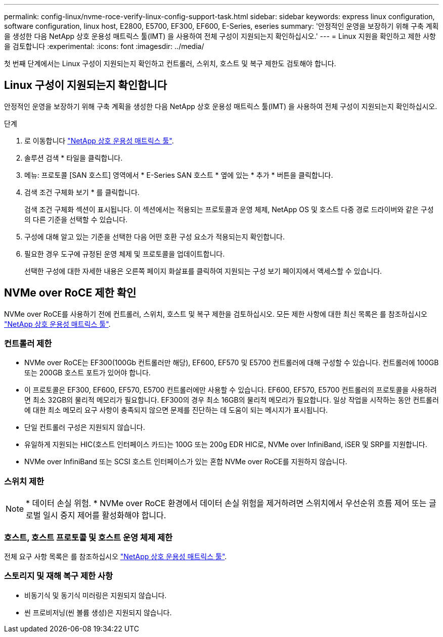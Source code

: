 ---
permalink: config-linux/nvme-roce-verify-linux-config-support-task.html 
sidebar: sidebar 
keywords: express linux configuration, software configuration, linux host, E2800, E5700, EF300, EF600, E-Series, eseries 
summary: '안정적인 운영을 보장하기 위해 구축 계획을 생성한 다음 NetApp 상호 운용성 매트릭스 툴(IMT) 을 사용하여 전체 구성이 지원되는지 확인하십시오.' 
---
= Linux 지원을 확인하고 제한 사항을 검토합니다
:experimental: 
:icons: font
:imagesdir: ../media/


[role="lead"]
첫 번째 단계에서는 Linux 구성이 지원되는지 확인하고 컨트롤러, 스위치, 호스트 및 복구 제한도 검토해야 합니다.



== Linux 구성이 지원되는지 확인합니다

안정적인 운영을 보장하기 위해 구축 계획을 생성한 다음 NetApp 상호 운용성 매트릭스 툴(IMT) 을 사용하여 전체 구성이 지원되는지 확인하십시오.

.단계
. 로 이동합니다 https://mysupport.netapp.com/matrix["NetApp 상호 운용성 매트릭스 툴"^].
. 솔루션 검색 * 타일을 클릭합니다.
. 메뉴: 프로토콜 [SAN 호스트] 영역에서 * E-Series SAN 호스트 * 옆에 있는 * 추가 * 버튼을 클릭합니다.
. 검색 조건 구체화 보기 * 를 클릭합니다.
+
검색 조건 구체화 섹션이 표시됩니다. 이 섹션에서는 적용되는 프로토콜과 운영 체제, NetApp OS 및 호스트 다중 경로 드라이버와 같은 구성의 다른 기준을 선택할 수 있습니다.

. 구성에 대해 알고 있는 기준을 선택한 다음 어떤 호환 구성 요소가 적용되는지 확인합니다.
. 필요한 경우 도구에 규정된 운영 체제 및 프로토콜을 업데이트합니다.
+
선택한 구성에 대한 자세한 내용은 오른쪽 페이지 화살표를 클릭하여 지원되는 구성 보기 페이지에서 액세스할 수 있습니다.





== NVMe over RoCE 제한 확인

NVMe over RoCE를 사용하기 전에 컨트롤러, 스위치, 호스트 및 복구 제한을 검토하십시오. 모든 제한 사항에 대한 최신 목록은 를 참조하십시오 https://mysupport.netapp.com/matrix["NetApp 상호 운용성 매트릭스 툴"^].



=== 컨트롤러 제한

* NVMe over RoCE는 EF300(100Gb 컨트롤러만 해당), EF600, EF570 및 E5700 컨트롤러에 대해 구성할 수 있습니다. 컨트롤러에 100GB 또는 200GB 호스트 포트가 있어야 합니다.
* 이 프로토콜은 EF300, EF600, EF570, E5700 컨트롤러에만 사용할 수 있습니다. EF600, EF570, E5700 컨트롤러의 프로토콜을 사용하려면 최소 32GB의 물리적 메모리가 필요합니다. EF300의 경우 최소 16GB의 물리적 메모리가 필요합니다. 일상 작업을 시작하는 동안 컨트롤러에 대한 최소 메모리 요구 사항이 충족되지 않으면 문제를 진단하는 데 도움이 되는 메시지가 표시됩니다.
* 단일 컨트롤러 구성은 지원되지 않습니다.
* 유일하게 지원되는 HIC(호스트 인터페이스 카드)는 100G 또는 200g EDR HIC로, NVMe over InfiniBand, iSER 및 SRP를 지원합니다.
* NVMe over InfiniBand 또는 SCSI 호스트 인터페이스가 있는 혼합 NVMe over RoCE를 지원하지 않습니다.




=== 스위치 제한


NOTE: * 데이터 손실 위험. * NVMe over RoCE 환경에서 데이터 손실 위험을 제거하려면 스위치에서 우선순위 흐름 제어 또는 글로벌 일시 중지 제어를 활성화해야 합니다.



=== 호스트, 호스트 프로토콜 및 호스트 운영 체제 제한

전체 요구 사항 목록은 를 참조하십시오 https://mysupport.netapp.com/matrix["NetApp 상호 운용성 매트릭스 툴"^].



=== 스토리지 및 재해 복구 제한 사항

* 비동기식 및 동기식 미러링은 지원되지 않습니다.
* 씬 프로비저닝(씬 볼륨 생성)은 지원되지 않습니다.

